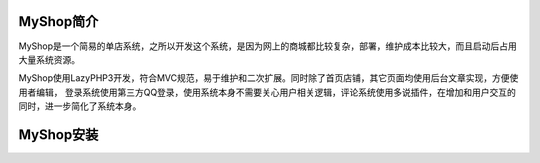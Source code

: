 MyShop简介
==========

MyShop是一个简易的单店系统，之所以开发这个系统，是因为网上的商城都比较复杂，部署，维护成本比较大，而且启动后占用大量系统资源。

MyShop使用LazyPHP3开发，符合MVC规范，易于维护和二次扩展。同时除了首页店铺，其它页面均使用后台文章实现，方便使用者编辑，
登录系统使用第三方QQ登录，使用系统本身不需要关心用户相关逻辑，评论系统使用多说插件，在增加和用户交互的同时，进一步简化了系统本身。

MyShop安装
==========
